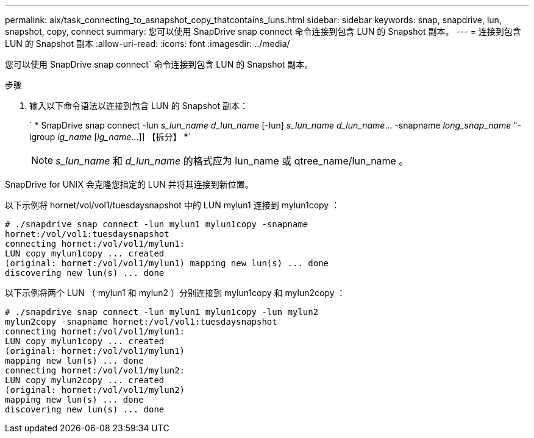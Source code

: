 ---
permalink: aix/task_connecting_to_asnapshot_copy_thatcontains_luns.html 
sidebar: sidebar 
keywords: snap, snapdrive, lun, snapshot, copy, connect 
summary: 您可以使用 SnapDrive snap connect 命令连接到包含 LUN 的 Snapshot 副本。 
---
= 连接到包含 LUN 的 Snapshot 副本
:allow-uri-read: 
:icons: font
:imagesdir: ../media/


[role="lead"]
您可以使用 SnapDrive snap connect` 命令连接到包含 LUN 的 Snapshot 副本。

.步骤
. 输入以下命令语法以连接到包含 LUN 的 Snapshot 副本：
+
` * SnapDrive snap connect -lun _s_lun_name d_lun_name_ [-lun] _s_lun_name d_lun_name_... -snapname _long_snap_name_ "-igroup _ig_name_ [_ig_name_...]] 【拆分】 *`

+

NOTE: _s_lun_name_ 和 _d_lun_name_ 的格式应为 lun_name 或 qtree_name/lun_name 。



SnapDrive for UNIX 会克隆您指定的 LUN 并将其连接到新位置。

以下示例将 hornet/vol/vol1/tuesdaysnapshot 中的 LUN mylun1 连接到 mylun1copy ：

[listing]
----
# ./snapdrive snap connect -lun mylun1 mylun1copy -snapname
hornet:/vol/vol1:tuesdaysnapshot
connecting hornet:/vol/vol1/mylun1:
LUN copy mylun1copy ... created
(original: hornet:/vol/vol1/mylun1) mapping new lun(s) ... done
discovering new lun(s) ... done
----
以下示例将两个 LUN （ mylun1 和 mylun2 ）分别连接到 mylun1copy 和 mylun2copy ：

[listing]
----
# ./snapdrive snap connect -lun mylun1 mylun1copy -lun mylun2
mylun2copy -snapname hornet:/vol/vol1:tuesdaysnapshot
connecting hornet:/vol/vol1/mylun1:
LUN copy mylun1copy ... created
(original: hornet:/vol/vol1/mylun1)
mapping new lun(s) ... done
connecting hornet:/vol/vol1/mylun2:
LUN copy mylun2copy ... created
(original: hornet:/vol/vol1/mylun2)
mapping new lun(s) ... done
discovering new lun(s) ... done
----